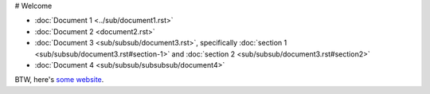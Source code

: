 # Welcome

- :doc:`Document 1 <../sub/document1.rst>`
- :doc:`Document 2 <document2.rst>`
- :doc:`Document 3 <sub/subsub/document3.rst>`, specifically :doc:`section 1 <sub/subsub/document3.rst#section-1>` and :doc:`section 2 <sub/subsub/document3.rst#section2>`
- :doc:`Document 4 <sub/subsub/subsubsub/document4>`

BTW, here's `some website <https://example.com/>`__.